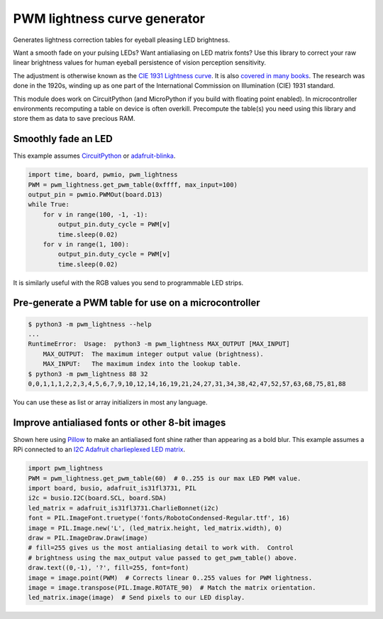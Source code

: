 PWM lightness curve generator
=============================

Generates lightness correction tables for eyeball pleasing LED brightness.

.. image:: images/questionmark.jpg
   :target: images/questionmark.jpg
   :alt: Antialiased question mark in portrait mode on a CharlieWing

Want a smooth fade on your pulsing LEDs? Want antialiasing on LED matrix fonts?
Use this library to correct your raw linear brightness values for human eyeball
persistence of vision perception sensitivity.

The adjustment is otherwise known as the `CIE 1931 Lightness
curve <https://www.photonstophotos.net/GeneralTopics/Exposure/Psychometric_Lightness_and_Gamma.htm>`_.
It is also `covered in many
books <https://www.google.com/search?q=903.3+116+formula+-chinese&tbm=bks>`_.
The research was done in the 1920s, winding up as one part of the International
Commission on Illumination (CIE) 1931 standard.

This module does work on CircuitPython (and MicroPython if you build with
floating point enabled).  In microcontroller environments recomputing a table
on device is often overkill.  Precompute the table(s) you need using this
library and store them as data to save precious RAM.

Smoothly fade an LED
--------------------

This example assumes `CircuitPython <https://circuitpython.org/>`_ or
`adafruit-blinka <https://pypi.org/project/Adafruit-Blinka/>`_.

.. code-block:: python

   import time, board, pwmio, pwm_lightness
   PWM = pwm_lightness.get_pwm_table(0xffff, max_input=100)
   output_pin = pwmio.PWMOut(board.D13)
   while True:
       for v in range(100, -1, -1):
           output_pin.duty_cycle = PWM[v]
           time.sleep(0.02)
       for v in range(1, 100):
           output_pin.duty_cycle = PWM[v]
           time.sleep(0.02)

It is similarly useful with the RGB values you send to programmable LED strips.

Pre-generate a PWM table for use on a microcontroller
-----------------------------------------------------

.. code-block::

   $ python3 -m pwm_lightness --help
   ...
   RuntimeError:  Usage:  python3 -m pwm_lightness MAX_OUTPUT [MAX_INPUT]
       MAX_OUTPUT:  The maximum integer output value (brightness).
       MAX_INPUT:   The maximum index into the lookup table.
   $ python3 -m pwm_lightness 88 32
   0,0,1,1,1,2,2,3,4,5,6,7,9,10,12,14,16,19,21,24,27,31,34,38,42,47,52,57,63,68,75,81,88

You can use these as list or array initializers in most any language.

Improve antialiased fonts or other 8-bit images
-----------------------------------------------

Shown here using `Pillow <https://pypi.org/project/Pillow/>`_ to make an
antialiased font shine rather than appearing as a bold blur.  This example
assumes a RPi connected to an `I2C Adafruit charlieplexed LED matrix
<https://www.adafruit.com/?q=IS31FL3731>`_.

.. code-block:: python

   import pwm_lightness
   PWM = pwm_lightness.get_pwm_table(60)  # 0..255 is our max LED PWM value.
   import board, busio, adafruit_is31fl3731, PIL
   i2c = busio.I2C(board.SCL, board.SDA)
   led_matrix = adafruit_is31fl3731.CharlieBonnet(i2c)
   font = PIL.ImageFont.truetype('fonts/RobotoCondensed-Regular.ttf', 16)
   image = PIL.Image.new('L', (led_matrix.height, led_matrix.width), 0)
   draw = PIL.ImageDraw.Draw(image)
   # fill=255 gives us the most antialiasing detail to work with.  Control
   # brightness using the max_output value passed to get_pwm_table() above.
   draw.text((0,-1), '?', fill=255, font=font)
   image = image.point(PWM)  # Corrects linear 0..255 values for PWM lightness.
   image = image.transpose(PIL.Image.ROTATE_90)  # Match the matrix orientation.
   led_matrix.image(image)  # Send pixels to our LED display.
